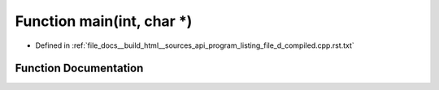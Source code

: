 .. _exhale_function_program__listing__file__d__compiled_8cpp_8rst_8txt_1a0ddf1224851353fc92bfbff6f499fa97:

Function main(int, char \*)
===========================

- Defined in :ref:`file_docs__build_html__sources_api_program_listing_file_d_compiled.cpp.rst.txt`


Function Documentation
----------------------


.. doxygenfunction:: main(int, char *)
